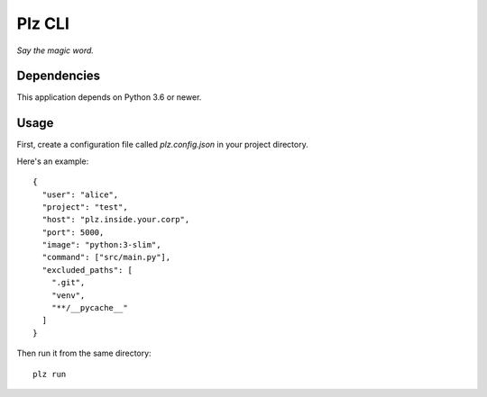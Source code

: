 ==========
Plz CLI
==========

*Say the magic word.*

Dependencies
============

This application depends on Python 3.6 or newer.

Usage
=====

First, create a configuration file called *plz.config.json* in your project directory.

Here's an example::

    {
      "user": "alice",
      "project": "test",
      "host": "plz.inside.your.corp",
      "port": 5000,
      "image": "python:3-slim",
      "command": ["src/main.py"],
      "excluded_paths": [
        ".git",
        "venv",
        "**/__pycache__"
      ]
    }

Then run it from the same directory::

    plz run
